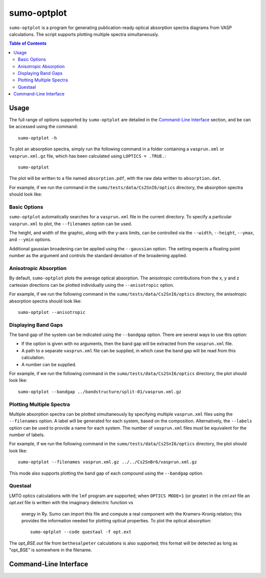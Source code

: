 sumo-optplot
==============

``sumo-optplot`` is a program for generating publication-ready optical absorption
spectra diagrams from VASP calculations. The script supports plotting multiple
spectra simultaneously.

.. contents:: Table of Contents
   :local:
   :backlinks: None

Usage
-----

The full range of options supported by ``sumo-optplot`` are detailed in the `Command-Line Interface`_ section,
and be can be accessed using the command::

    sumo-optplot -h

To plot an absorption spectra, simply run the following command in a folder containing a ``vasprun.xml`` or
``vasprun.xml.gz`` file, which has been calculated using ``LOPTICS = .TRUE.``::

    sumo-optplot

The plot will be written to a file named ``absorption.pdf``, with the raw data written to ``absorption.dat``.

For example, if we run the command in the ``sumo/tests/data/Cs2SnI6/optics`` directory, the absorption
spectra should look like:

.. image:: figures/absorption_basic.png
   :height: 400px
   :align: center


Basic Options
~~~~~~~~~~~~~

``sumo-optplot`` automatically searches for a ``vasprun.xml`` file in the current directory.
To specify a particular ``vasprun.xml`` to plot, the ``--filenames`` option can be used.

The height, and width of the graphic, along with the y-axis limits, can be controlled via the
``--width``, ``--height``, ``--ymax``, and ``--ymin`` options.

Additional gaussian broadening can be applied using the ``--gaussian`` option. The setting expects a floating
point number as the argument and controls the standard deviation of the broadening applied.


Anisotropic Absorption
~~~~~~~~~~~~~~~~~~~~~~

By default, ``sumo-optplot`` plots the average optical absorption. The anisotropic contributions
from the x, y and z cartesian directions can be plotted individually using the ``--anisotropic``
option.

For example, if we run the following command in the ``sumo/tests/data/Cs2SnI6/optics`` directory,
the anisotropic absorption spectra should look like::

    sumo-optplot --anisotropic

.. image:: figures/absorption_anisotropic.png
   :height: 400px
   :align: center


Displaying Band Gaps
~~~~~~~~~~~~~~~~~~~~

The band gap of the system can be indicated using the ``--bandgap`` option.
There are several ways to use this option:

- If the option is given with no arguments, then the band gap will be
  extracted from the ``vasprun.xml`` file.
- A path to a separate ``vasprun.xml`` file can be supplied,
  in which case the band gap will be read from this calculation.
- A number can be supplied.

For example, if we run the following command in the ``sumo/tests/data/Cs2SnI6/optics`` directory,
the plot should look like::

    sumo-optplot --bandgap ../bandstructure/split-01/vasprun.xml.gz

.. image:: figures/absorption_bandgap.png
   :height: 400px
   :align: center


Plotting Multiple Spectra
~~~~~~~~~~~~~~~~~~~~~~~~~

Multiple absorption spectra can be plotted simultaneously by specifying multiple
``vasprun.xml`` files using the ``--filenames`` option.
A label will be generated for each system, based on the composition. Alternatively,
the ``--labels`` option can be used to provide a name for each system. The number
of ``vasprun.xml`` files must be equivalent for the number of labels.

For example, if we run the following command in the ``sumo/tests/data/Cs2SnI6/optics`` directory,
the plot should look like::

    sumo-optplot --filenames vasprun.xml.gz ../../Cs2SnBr6/vasprun.xml.gz

.. image:: figures/absorption_multi.png
   :height: 400px
   :align: center

This mode also supports plotting the band gap of each compound using the ``--bandgap`` option.


Questaal
~~~~~~~~

LMTO optics calculations with the ``lmf`` program are supported;
when ``OPTICS MODE=1`` (or greater) in the *ctrl.ext* file an
*opt.ext* file is written with the imaginary dielectric function vs
 energy in Ry. Sumo can import this file and compute a real component
 with the Kramers-Kronig relation; this provides the information
 needed for plotting optical properties. To plot the optical absorption::

   sumo-optplot --code questaal -f opt.ext

The *opt_BSE.out* file from ``bethesalpeter`` calculations is also
supported; this format will be detected as long as "opt_BSE" is
somewhere in the filename.

Command-Line Interface
----------------------

.. argparse::
   :module: sumo.cli.optplot
   :func: _get_parser
   :prog: sumo-optplot
